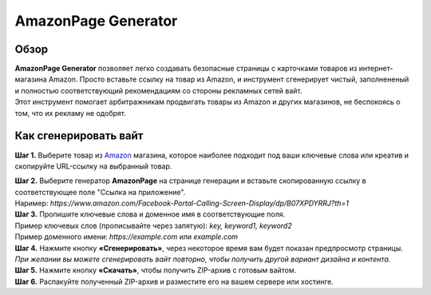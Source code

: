 ====================
AmazonPage Generator
====================

Обзор
=====

| **AmazonPage Generator** позволяет легко создавать безопасные страницы с карточками товаров из интернет-магазина Amazon. Просто вставьте ссылку на товар из Amazon, и инструмент сгенерирует чистый, заполнененый и полностью соответствующий рекомендациям со стороны рекламных сетей вайт.
| Этот инструмент помогает арбитражникам продвигать товары из Amazon и других магазинов, не беспокоясь о том, что их рекламу не одобрят. 

Как сгенерировать вайт
======================

**Шаг 1.** Выберите товар из `Amazon <https://www.amazon.com>`_ магазина, которое наиболее подходит под ваши ключевые слова или креатив и скопируйте URL-ссылку на выбранный товар.

| **Шаг 2.** Выберите генератор **AmazonPage** на странице генерации и вставьте скопированную ссылку в соответствующее поле "Ссылка на приложение".
| Наример: `https://www.amazon.com/Facebook-Portal-Calling-Screen-Display/dp/B07XPDYRRJ?th=1`

| **Шаг 3.** Пропишите ключевые слова и доменное имя в соответствующие поля.
| Пример ключевых слов (прописывайте через запятую): `key, keyword1, keyword2`
| Пример доменного имени: `https://example.com` или `example.com`

| **Шаг 4.** Нажмите кнопку **«Сгенерировать»**, через некоторое время вам будет показан предпросмотр страницы. 
| `При желании вы можете сгенерировать вайт повторно, чтобы получить другой вариант дизайна и контента.`

| **Шаг 5.** Нажмите кнопку **«Скачать»**, чтобы получить ZIP-архив с готовым вайтом.

| **Шаг 6.** Распакуйте полученный ZIP-архив и разместите его на вашем сервере или хостинге.